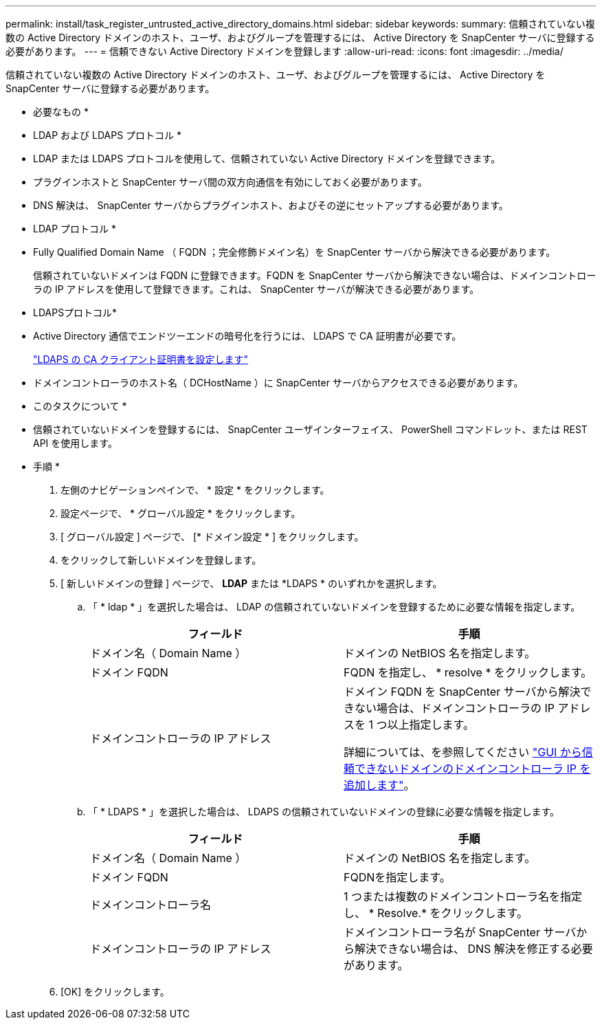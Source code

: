 ---
permalink: install/task_register_untrusted_active_directory_domains.html 
sidebar: sidebar 
keywords:  
summary: 信頼されていない複数の Active Directory ドメインのホスト、ユーザ、およびグループを管理するには、 Active Directory を SnapCenter サーバに登録する必要があります。 
---
= 信頼できない Active Directory ドメインを登録します
:allow-uri-read: 
:icons: font
:imagesdir: ../media/


[role="lead"]
信頼されていない複数の Active Directory ドメインのホスト、ユーザ、およびグループを管理するには、 Active Directory を SnapCenter サーバに登録する必要があります。

* 必要なもの *

* LDAP および LDAPS プロトコル *

* LDAP または LDAPS プロトコルを使用して、信頼されていない Active Directory ドメインを登録できます。
* プラグインホストと SnapCenter サーバ間の双方向通信を有効にしておく必要があります。
* DNS 解決は、 SnapCenter サーバからプラグインホスト、およびその逆にセットアップする必要があります。


* LDAP プロトコル *

* Fully Qualified Domain Name （ FQDN ；完全修飾ドメイン名）を SnapCenter サーバから解決できる必要があります。
+
信頼されていないドメインは FQDN に登録できます。FQDN を SnapCenter サーバから解決できない場合は、ドメインコントローラの IP アドレスを使用して登録できます。これは、 SnapCenter サーバが解決できる必要があります。



* LDAPSプロトコル*

* Active Directory 通信でエンドツーエンドの暗号化を行うには、 LDAPS で CA 証明書が必要です。
+
link:task_configure_CA_client_certificate_for_LDAPS.html["LDAPS の CA クライアント証明書を設定します"]

* ドメインコントローラのホスト名（ DCHostName ）に SnapCenter サーバからアクセスできる必要があります。


* このタスクについて *

* 信頼されていないドメインを登録するには、 SnapCenter ユーザインターフェイス、 PowerShell コマンドレット、または REST API を使用します。


* 手順 *

. 左側のナビゲーションペインで、 * 設定 * をクリックします。
. 設定ページで、 * グローバル設定 * をクリックします。
. [ グローバル設定 ] ページで、 [* ドメイン設定 * ] をクリックします。
. をクリックして新しいドメインを登録します。
. [ 新しいドメインの登録 ] ページで、 *LDAP* または *LDAPS * のいずれかを選択します。
+
.. 「 * ldap * 」を選択した場合は、 LDAP の信頼されていないドメインを登録するために必要な情報を指定します。
+
|===
| フィールド | 手順 


 a| 
ドメイン名（ Domain Name ）
 a| 
ドメインの NetBIOS 名を指定します。



 a| 
ドメイン FQDN
 a| 
FQDN を指定し、 * resolve * をクリックします。



 a| 
ドメインコントローラの IP アドレス
 a| 
ドメイン FQDN を SnapCenter サーバから解決できない場合は、ドメインコントローラの IP アドレスを 1 つ以上指定します。

詳細については、を参照してください https://kb.netapp.com/Advice_and_Troubleshooting/Data_Protection_and_Security/SnapCenter/SnapCenter_does_not_allow_to_add_Domain_Controller_IP_for_untrusted_domain_from_GUI["GUI から信頼できないドメインのドメインコントローラ IP を追加します"^]。

|===
.. 「 * LDAPS * 」を選択した場合は、 LDAPS の信頼されていないドメインの登録に必要な情報を指定します。
+
|===
| フィールド | 手順 


 a| 
ドメイン名（ Domain Name ）
 a| 
ドメインの NetBIOS 名を指定します。



 a| 
ドメイン FQDN
 a| 
FQDNを指定します。



 a| 
ドメインコントローラ名
 a| 
1 つまたは複数のドメインコントローラ名を指定し、 * Resolve.* をクリックします。



 a| 
ドメインコントローラの IP アドレス
 a| 
ドメインコントローラ名が SnapCenter サーバから解決できない場合は、 DNS 解決を修正する必要があります。

|===


. [OK] をクリックします。

